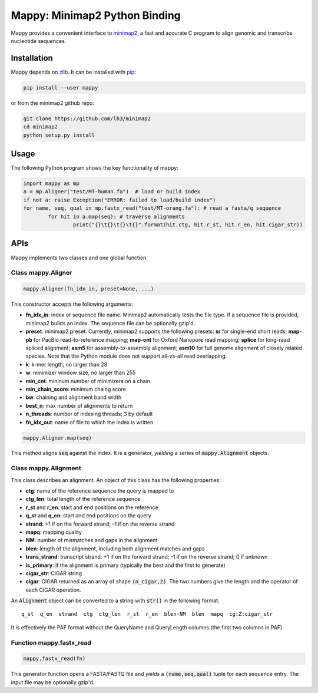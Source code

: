 ==============================
Mappy: Minimap2 Python Binding
==============================

Mappy provides a convenient interface to `minimap2
<https://github.com/lh3/minimap2>`_, a fast and accurate C program to align
genomic and transcribe nucleotide sequences.

Installation
------------

Mappy depends on `zlib <http://zlib.net>`_. It can be installed with `pip
<https://en.wikipedia.org/wiki/Pip_(package_manager)>`_:

.. code:: shell

	pip install --user mappy

or from the minimap2 github repo:

.. code:: shell

	git clone https://github.com/lh3/minimap2
	cd minimap2
	python setup.py install

Usage
-----

The following Python program shows the key functionality of mappy:

.. code:: python

	import mappy as mp
	a = mp.Aligner("test/MT-human.fa")  # load or build index
	if not a: raise Exception("ERROR: failed to load/build index")
	for name, seq, qual in mp.fastx_read("test/MT-orang.fa"): # read a fasta/q sequence
		for hit in a.map(seq): # traverse alignments
			print("{}\t{}\t{}\t{}".format(hit.ctg, hit.r_st, hit.r_en, hit.cigar_str))

APIs
----

Mappy implements two classes and one global function.

Class mappy.Aligner
~~~~~~~~~~~~~~~~~~~

.. code:: python

	mappy.Aligner(fn_idx_in, preset=None, ...)

This constructor accepts the following arguments:

* **fn_idx_in**: index or sequence file name. Minimap2 automatically tests the
  file type. If a sequence file is provided, minimap2 builds an index. The
  sequence file can be optionally gzip'd.

* **preset**: minimap2 preset. Currently, minimap2 supports the following
  presets: **sr** for single-end short reads; **map-pb** for PacBio
  read-to-reference mapping; **map-ont** for Oxford Nanopore read mapping;
  **splice** for long-read spliced alignment; **asm5** for assembly-to-assembly
  alignment; **asm10** for full genome alignment of closely related species. Note
  that the Python module does not support all-vs-all read overlapping.

* **k**: k-mer length, no larger than 28

* **w**: minimizer window size, no larger than 255

* **min_cnt**: mininum number of minimizers on a chain

* **min_chain_score**: minimum chaing score

* **bw**: chaining and alignment band width

* **best_n**: max number of alignments to return

* **n_threads**: number of indexing threads; 3 by default

* **fn_idx_out**: name of file to which the index is written

.. code:: python

	mappy.Aligner.map(seq)

This method aligns :code:`seq` against the index. It is a generator, *yielding*
a series of :code:`mappy.Alignment` objects.

Class mappy.Alignment
~~~~~~~~~~~~~~~~~~~~~

This class describes an alignment. An object of this class has the following
properties:

* **ctg**: name of the reference sequence the query is mapped to

* **ctg_len**: total length of the reference sequence

* **r_st** and **r_en**: start and end positions on the reference

* **q_st** and **q_en**: start and end positions on the query

* **strand**: +1 if on the forward strand; -1 if on the reverse strand

* **mapq**: mapping quality

* **NM**: number of mismatches and gaps in the alignment

* **blen**: length of the alignment, including both alignment matches and gaps

* **trans_strand**: transcript strand. +1 if on the forward strand; -1 if on the
  reverse strand; 0 if unknown

* **is_primary**: if the alignment is primary (typically the best and the first
  to generate)

* **cigar_str**: CIGAR string

* **cigar**: CIGAR returned as an array of shape :code:`(n_cigar,2)`. The two
  numbers give the length and the operator of each CIGAR operation.

An :code:`Alignment` object can be converted to a string with :code:`str()` in
the following format:

::

	q_st  q_en  strand  ctg  ctg_len  r_st  r_en  blen-NM  blen  mapq  cg:Z:cigar_str

It is effectively the PAF format without the QueryName and QueryLength columns
(the first two columns in PAF).

Function mappy.fastx_read
~~~~~~~~~~~~~~~~~~~~~~~~~

.. code:: python

	mappy.fastx_read(fn)

This generator function opens a FASTA/FASTQ file and *yields* a
:code:`(name,seq,qual)` tuple for each sequence entry. The input file may be
optionally gzip'd.
